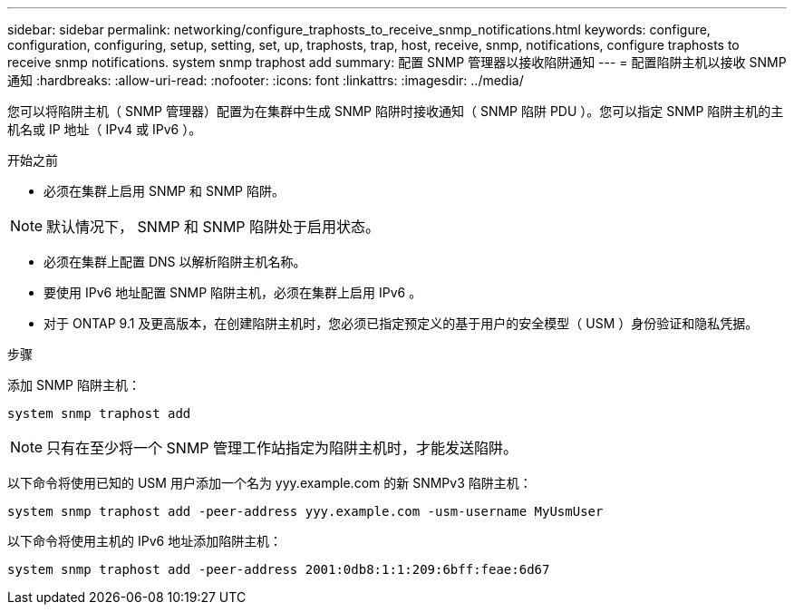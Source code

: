 ---
sidebar: sidebar 
permalink: networking/configure_traphosts_to_receive_snmp_notifications.html 
keywords: configure, configuration, configuring, setup, setting, set, up, traphosts, trap, host, receive, snmp, notifications, configure traphosts to receive snmp notifications. system snmp traphost add 
summary: 配置 SNMP 管理器以接收陷阱通知 
---
= 配置陷阱主机以接收 SNMP 通知
:hardbreaks:
:allow-uri-read: 
:nofooter: 
:icons: font
:linkattrs: 
:imagesdir: ../media/


[role="lead"]
您可以将陷阱主机（ SNMP 管理器）配置为在集群中生成 SNMP 陷阱时接收通知（ SNMP 陷阱 PDU ）。您可以指定 SNMP 陷阱主机的主机名或 IP 地址（ IPv4 或 IPv6 ）。

.开始之前
* 必须在集群上启用 SNMP 和 SNMP 陷阱。



NOTE: 默认情况下， SNMP 和 SNMP 陷阱处于启用状态。

* 必须在集群上配置 DNS 以解析陷阱主机名称。
* 要使用 IPv6 地址配置 SNMP 陷阱主机，必须在集群上启用 IPv6 。
* 对于 ONTAP 9.1 及更高版本，在创建陷阱主机时，您必须已指定预定义的基于用户的安全模型（ USM ）身份验证和隐私凭据。


.步骤
添加 SNMP 陷阱主机：

....
system snmp traphost add
....

NOTE: 只有在至少将一个 SNMP 管理工作站指定为陷阱主机时，才能发送陷阱。

以下命令将使用已知的 USM 用户添加一个名为 yyy.example.com 的新 SNMPv3 陷阱主机：

....
system snmp traphost add -peer-address yyy.example.com -usm-username MyUsmUser
....
以下命令将使用主机的 IPv6 地址添加陷阱主机：

....
system snmp traphost add -peer-address 2001:0db8:1:1:209:6bff:feae:6d67
....